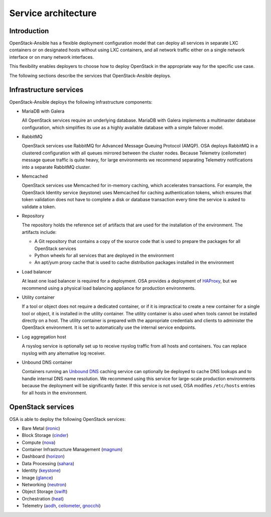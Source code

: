 .. _service-architecture:

====================
Service architecture
====================

Introduction
~~~~~~~~~~~~
OpenStack-Ansible has a flexible deployment configuration model that
can deploy all services in separate LXC containers or on designated hosts
without using LXC containers, and all network traffic either on a single
network interface or on many network interfaces.

This flexibility enables deployers to choose how to deploy OpenStack in the
appropriate way for the specific use case.

The following sections describe the services that OpenStack-Ansible deploys.

Infrastructure services
~~~~~~~~~~~~~~~~~~~~~~~

OpenStack-Ansible deploys the following infrastructure components:

* MariaDB with Galera

  All OpenStack services require an underlying database. MariaDB with Galera
  implements a multimaster database configuration, which simplifies its use
  as a highly available database with a simple failover model.

* RabbitMQ

  OpenStack services use RabbitMQ for Advanced Message Queuing Protocol (AMQP).
  OSA deploys RabbitMQ in a clustered configuration with all
  queues mirrored between the cluster nodes. Because Telemetry (ceilometer)
  message queue traffic is quite heavy, for large environments we recommend
  separating Telemetry notifications into a separate RabbitMQ cluster.

* Memcached

  OpenStack services use Memcached for in-memory caching, which accelerates
  transactions. For example, the OpenStack Identity service (keystone) uses
  Memcached for caching authentication tokens, which ensures that token
  validation does not have to complete a disk or database transaction every
  time the service is asked to validate a token.

* Repository

  The repository holds the reference set of artifacts that are used for
  the installation of the environment. The artifacts include:

  * A Git repository that contains a copy of the source code that is used
    to prepare the packages for all OpenStack services
  * Python wheels for all services that are deployed in the environment
  * An apt/yum proxy cache that is used to cache distribution packages
    installed in the environment

* Load balancer

  At least one load balancer is required for a deployment. OSA
  provides a deployment of `HAProxy`_, but we recommend using a physical
  load balancing appliance for production environments.

* Utility container

  If a tool or object does not require a dedicated container, or if it is
  impractical to create a new container for a single tool or object, it is
  installed in the utility container. The utility container is also used when
  tools cannot be installed directly on a host. The utility container is
  prepared with the appropriate credentials and clients to administer the
  OpenStack environment. It is set to automatically use the internal service
  endpoints.

* Log aggregation host

  A rsyslog service is optionally set up to receive rsyslog traffic from all
  hosts and containers. You can replace rsyslog with any alternative log
  receiver.

* Unbound DNS container

  Containers running an `Unbound DNS`_ caching service can optionally be
  deployed to cache DNS lookups and to handle internal DNS name resolution.
  We recommend using this service for large-scale production environments
  because the deployment will be significantly faster. If this service is not
  used, OSA modifies ``/etc/hosts`` entries for all hosts in the environment.

.. _HAProxy: http://www.haproxy.org/
.. _Unbound DNS: https://www.unbound.net/

OpenStack services
~~~~~~~~~~~~~~~~~~

OSA is able to deploy the following OpenStack services:

* Bare Metal (`ironic`_)
* Block Storage (`cinder`_)
* Compute (`nova`_)
* Container Infrastructure Management (`magnum`_)
* Dashboard (`horizon`_)
* Data Processing (`sahara`_)
* Identity (`keystone`_)
* Image (`glance`_)
* Networking (`neutron`_)
* Object Storage (`swift`_)
* Orchestration (`heat`_)
* Telemetry (`aodh`_, `ceilometer`_, `gnocchi`_)

.. _ironic: http://docs.openstack.org/developer/ironic
.. _cinder: http://docs.openstack.org/developer/cinder
.. _nova: http://docs.openstack.org/developer/nova
.. _magnum: http://docs.openstack.org/developer/magnum
.. _horizon: http://docs.openstack.org/developer/horizon
.. _sahara: http://docs.openstack.org/developer/sahara
.. _keystone: http://docs.openstack.org/developer/keystone
.. _glance: http://docs.openstack.org/developer/glance
.. _neutron: http://docs.openstack.org/developer/neutron
.. _swift: http://docs.openstack.org/developer/swift
.. _heat: http://docs.openstack.org/developer/heat
.. _aodh: http://docs.openstack.org/developer/aodh
.. _ceilometer: http://docs.openstack.org/developer/ceilometer
.. _gnocchi: http://docs.openstack.org/developer/gnocchi

